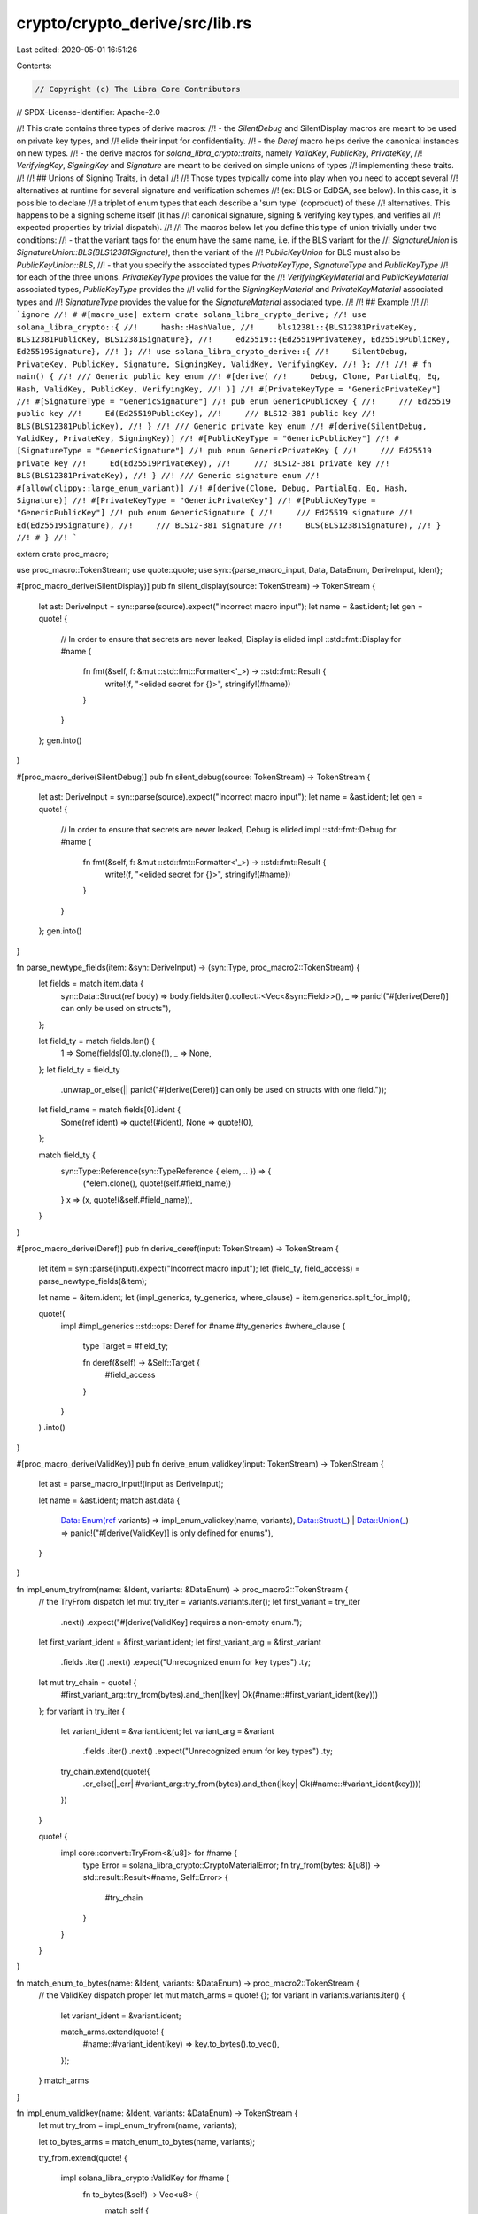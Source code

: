 crypto/crypto_derive/src/lib.rs
===============================

Last edited: 2020-05-01 16:51:26

Contents:

.. code-block:: rs

    // Copyright (c) The Libra Core Contributors
// SPDX-License-Identifier: Apache-2.0

//! This crate contains three types of derive macros:
//! - the `SilentDebug` and SilentDisplay macros are meant to be used on private key types, and
//!   elide their input for confidentiality.
//! - the `Deref` macro helps derive the canonical instances on new types.
//! - the derive macros for `solana_libra_crypto::traits`, namely `ValidKey`, `PublicKey`, `PrivateKey`,
//!   `VerifyingKey`, `SigningKey` and `Signature` are meant to be derived on simple unions of types
//!   implementing these traits.
//!
//! ## Unions of Signing Traits, in detail
//!
//! Those types typically come into play when you need to accept several
//! alternatives at runtime for several signature and verification schemes
//! (ex: BLS or EdDSA, see below). In this case, it is possible to declare
//! a triplet of enum types that each describe a 'sum type' (coproduct) of these
//! alternatives. This happens to be a signing scheme itself (it has
//! canonical signature, signing & verifying key types, and verifies all
//! expected properties by trivial dispatch).
//!
//! The macros below let you define this type of union trivially under two conditions:
//! - that the variant tags for the enum have the same name, i.e. if the BLS variant for the
//!   `SignatureUnion` is `SignatureUnion::BLS(BLS12381Signature)`, then the variant of the
//!   `PublicKeyUnion` for BLS must also be `PublicKeyUnion::BLS`,
//! - that you specify the associated types `PrivateKeyType`, `SignatureType` and `PublicKeyType`
//!   for each of the three unions. `PrivateKeyType` provides the value for the
//!   `VerifyingKeyMaterial` and `PublicKeyMaterial` associated types, `PublicKeyType` provides the
//!   valid for the `SigningKeyMaterial` and `PrivateKeyMaterial` associated types and
//!   `SignatureType` provides the value for the `SignatureMaterial` associated type.
//!
//! ## Example
//!
//! ```ignore
//! # #[macro_use] extern crate solana_libra_crypto_derive;
//! use solana_libra_crypto::{
//!     hash::HashValue,
//!     bls12381::{BLS12381PrivateKey, BLS12381PublicKey, BLS12381Signature},
//!     ed25519::{Ed25519PrivateKey, Ed25519PublicKey, Ed25519Signature},
//! };
//! use solana_libra_crypto_derive::{
//!     SilentDebug, PrivateKey, PublicKey, Signature, SigningKey, ValidKey, VerifyingKey,
//! };
//!
//! # fn main() {
//! /// Generic public key enum
//! #[derive(
//!     Debug, Clone, PartialEq, Eq, Hash, ValidKey, PublicKey, VerifyingKey,
//! )]
//! #[PrivateKeyType = "GenericPrivateKey"]
//! #[SignatureType = "GenericSignature"]
//! pub enum GenericPublicKey {
//!     /// Ed25519 public key
//!     Ed(Ed25519PublicKey),
//!     /// BLS12-381 public key
//!     BLS(BLS12381PublicKey),
//! }
//! /// Generic private key enum
//! #[derive(SilentDebug, ValidKey, PrivateKey, SigningKey)]
//! #[PublicKeyType = "GenericPublicKey"]
//! #[SignatureType = "GenericSignature"]
//! pub enum GenericPrivateKey {
//!     /// Ed25519 private key
//!     Ed(Ed25519PrivateKey),
//!     /// BLS12-381 private key
//!     BLS(BLS12381PrivateKey),
//! }
//! /// Generic signature enum
//! #[allow(clippy::large_enum_variant)]
//! #[derive(Clone, Debug, PartialEq, Eq, Hash, Signature)]
//! #[PrivateKeyType = "GenericPrivateKey"]
//! #[PublicKeyType = "GenericPublicKey"]
//! pub enum GenericSignature {
//!     /// Ed25519 signature
//!     Ed(Ed25519Signature),
//!     /// BLS12-381 signature
//!     BLS(BLS12381Signature),
//! }
//! # }
//! ```

extern crate proc_macro;

use proc_macro::TokenStream;
use quote::quote;
use syn::{parse_macro_input, Data, DataEnum, DeriveInput, Ident};

#[proc_macro_derive(SilentDisplay)]
pub fn silent_display(source: TokenStream) -> TokenStream {
    let ast: DeriveInput = syn::parse(source).expect("Incorrect macro input");
    let name = &ast.ident;
    let gen = quote! {
        // In order to ensure that secrets are never leaked, Display is elided
        impl ::std::fmt::Display for #name {
            fn fmt(&self, f: &mut ::std::fmt::Formatter<'_>) -> ::std::fmt::Result {
                write!(f, "<elided secret for {}>", stringify!(#name))
            }
        }
    };
    gen.into()
}

#[proc_macro_derive(SilentDebug)]
pub fn silent_debug(source: TokenStream) -> TokenStream {
    let ast: DeriveInput = syn::parse(source).expect("Incorrect macro input");
    let name = &ast.ident;
    let gen = quote! {
        // In order to ensure that secrets are never leaked, Debug is elided
        impl ::std::fmt::Debug for #name {
            fn fmt(&self, f: &mut ::std::fmt::Formatter<'_>) -> ::std::fmt::Result {
                write!(f, "<elided secret for {}>", stringify!(#name))
            }
        }
    };
    gen.into()
}

fn parse_newtype_fields(item: &syn::DeriveInput) -> (syn::Type, proc_macro2::TokenStream) {
    let fields = match item.data {
        syn::Data::Struct(ref body) => body.fields.iter().collect::<Vec<&syn::Field>>(),
        _ => panic!("#[derive(Deref)] can only be used on structs"),
    };

    let field_ty = match fields.len() {
        1 => Some(fields[0].ty.clone()),
        _ => None,
    };
    let field_ty = field_ty
        .unwrap_or_else(|| panic!("#[derive(Deref)] can only be used on structs with one field."));

    let field_name = match fields[0].ident {
        Some(ref ident) => quote!(#ident),
        None => quote!(0),
    };

    match field_ty {
        syn::Type::Reference(syn::TypeReference { elem, .. }) => {
            (*elem.clone(), quote!(self.#field_name))
        }
        x => (x, quote!(&self.#field_name)),
    }
}

#[proc_macro_derive(Deref)]
pub fn derive_deref(input: TokenStream) -> TokenStream {
    let item = syn::parse(input).expect("Incorrect macro input");
    let (field_ty, field_access) = parse_newtype_fields(&item);

    let name = &item.ident;
    let (impl_generics, ty_generics, where_clause) = item.generics.split_for_impl();

    quote!(
        impl #impl_generics ::std::ops::Deref for #name #ty_generics
        #where_clause
        {
            type Target = #field_ty;

            fn deref(&self) -> &Self::Target {
                #field_access
            }
        }
    )
    .into()
}

#[proc_macro_derive(ValidKey)]
pub fn derive_enum_validkey(input: TokenStream) -> TokenStream {
    let ast = parse_macro_input!(input as DeriveInput);

    let name = &ast.ident;
    match ast.data {
        Data::Enum(ref variants) => impl_enum_validkey(name, variants),
        Data::Struct(_) | Data::Union(_) => panic!("#[derive(ValidKey)] is only defined for enums"),
    }
}

fn impl_enum_tryfrom(name: &Ident, variants: &DataEnum) -> proc_macro2::TokenStream {
    // the TryFrom dispatch
    let mut try_iter = variants.variants.iter();
    let first_variant = try_iter
        .next()
        .expect("#[derive(ValidKey] requires a non-empty enum.");
    let first_variant_ident = &first_variant.ident;
    let first_variant_arg = &first_variant
        .fields
        .iter()
        .next()
        .expect("Unrecognized enum for key types")
        .ty;

    let mut try_chain = quote! {
        #first_variant_arg::try_from(bytes).and_then(|key| Ok(#name::#first_variant_ident(key)))
    };
    for variant in try_iter {
        let variant_ident = &variant.ident;
        let variant_arg = &variant
            .fields
            .iter()
            .next()
            .expect("Unrecognized enum for key types")
            .ty;
        try_chain.extend(quote!{
            .or_else(|_err| #variant_arg::try_from(bytes).and_then(|key| Ok(#name::#variant_ident(key))))
        })
    }

    quote! {
        impl core::convert::TryFrom<&[u8]> for #name {
            type Error = solana_libra_crypto::CryptoMaterialError;
            fn try_from(bytes: &[u8]) -> std::result::Result<#name, Self::Error> {
                #try_chain
            }
        }
    }
}

fn match_enum_to_bytes(name: &Ident, variants: &DataEnum) -> proc_macro2::TokenStream {
    // the ValidKey dispatch proper
    let mut match_arms = quote! {};
    for variant in variants.variants.iter() {
        let variant_ident = &variant.ident;

        match_arms.extend(quote! {
            #name::#variant_ident(key) => key.to_bytes().to_vec(),
        });
    }
    match_arms
}

fn impl_enum_validkey(name: &Ident, variants: &DataEnum) -> TokenStream {
    let mut try_from = impl_enum_tryfrom(name, variants);

    let to_bytes_arms = match_enum_to_bytes(name, variants);

    try_from.extend(quote! {

        impl solana_libra_crypto::ValidKey for #name {
            fn to_bytes(&self) -> Vec<u8> {
                match self {
                    #to_bytes_arms
                }
            }
        }
    });
    try_from.into()
}

#[proc_macro_derive(PublicKey, attributes(PrivateKeyType))]
pub fn derive_enum_publickey(input: TokenStream) -> TokenStream {
    let ast = parse_macro_input!(input as DeriveInput);

    let name = &ast.ident;
    let private_key_type = get_type_from_attrs(&ast.attrs, "PrivateKeyType").unwrap();
    match ast.data {
        Data::Enum(ref variants) => impl_enum_publickey(name, private_key_type, variants),
        Data::Struct(_) | Data::Union(_) => {
            panic!("#[derive(PublicKey)] is only defined for enums")
        }
    }
}

fn get_type_from_attrs(attrs: &[syn::Attribute], attr_name: &str) -> syn::Result<syn::LitStr> {
    for attr in attrs {
        if !attr.path.is_ident(attr_name) {
            continue;
        }
        match attr.parse_meta()? {
            syn::Meta::NameValue(meta) => {
                if let syn::Lit::Str(lit) = &meta.lit {
                    return Ok(lit.clone());
                } else {
                    return Err(syn::Error::new_spanned(
                        meta,
                        &format!("Could not parse {} attribute", attr_name)[..],
                    ));
                }
            }
            bad => {
                return Err(syn::Error::new_spanned(
                    bad,
                    &format!("Could not parse {} attribute", attr_name)[..],
                ))
            }
        }
    }
    Err(syn::Error::new(
        proc_macro2::Span::call_site(),
        format!("Could not find attribute {}", attr_name),
    ))
}

fn impl_enum_publickey(
    name: &Ident,
    private_key_type: syn::LitStr,
    variants: &DataEnum,
) -> TokenStream {
    let pkt: syn::Type = private_key_type.parse().unwrap();
    let mut from_match_arms = quote! {};
    for variant in variants.variants.iter() {
        let variant_ident = &variant.ident;

        from_match_arms.extend(quote! {
            #pkt::#variant_ident(key) => #name::#variant_ident(key.into()),
        });
    }
    let mut res = quote! {
        impl From<&#pkt> for #name {
            fn from(public_key: &#pkt) -> Self {
                match public_key {
                    #from_match_arms
                }
            }
        }
    };
    res.extend(quote! {
        impl solana_libra_crypto::PublicKey for #name {
            type PrivateKeyMaterial = #pkt;
        }
    });
    res.into()
}

#[proc_macro_derive(PrivateKey, attributes(PublicKeyType))]
pub fn derive_enum_privatekey(input: TokenStream) -> TokenStream {
    let ast = parse_macro_input!(input as DeriveInput);

    let name = &ast.ident;
    let public_key_type = get_type_from_attrs(&ast.attrs, "PublicKeyType").unwrap();
    match ast.data {
        Data::Enum(ref variants) => impl_enum_privatekey(name, public_key_type, variants),
        Data::Struct(_) | Data::Union(_) => {
            panic!("#[derive(PrivateKey)] is only defined for enums")
        }
    }
}

fn impl_enum_privatekey(
    name: &Ident,
    public_key_type: syn::LitStr,
    _variants: &DataEnum,
) -> TokenStream {
    let pkt: syn::Type = public_key_type.parse().unwrap();
    let res = quote! {
        impl solana_libra_crypto::PrivateKey for #name {
            type PublicKeyMaterial = #pkt;
        }
    };
    res.into()
}

#[proc_macro_derive(VerifyingKey, attributes(PrivateKeyType, SignatureType))]
pub fn derive_enum_verifyingkey(input: TokenStream) -> TokenStream {
    let ast = parse_macro_input!(input as DeriveInput);

    let name = &ast.ident;
    let private_key_type = get_type_from_attrs(&ast.attrs, "PrivateKeyType").unwrap();
    let signature_type = get_type_from_attrs(&ast.attrs, "SignatureType").unwrap();
    match ast.data {
        Data::Enum(ref variants) => {
            impl_enum_verifyingkey(name, private_key_type, signature_type, variants)
        }
        Data::Struct(_) | Data::Union(_) => {
            panic!("#[derive(PrivateKey)] is only defined for enums")
        }
    }
}

fn impl_enum_verifyingkey(
    name: &Ident,
    private_key_type: syn::LitStr,
    signature_type: syn::LitStr,
    _variants: &DataEnum,
) -> TokenStream {
    let pkt: syn::Type = private_key_type.parse().unwrap();
    let st: syn::Type = signature_type.parse().unwrap();
    let res = quote! {
        impl solana_libra_crypto::VerifyingKey for #name {
            type SigningKeyMaterial = #pkt;
            type SignatureMaterial = #st;
        }
    };
    res.into()
}

#[proc_macro_derive(SigningKey, attributes(PublicKeyType, SignatureType))]
pub fn derive_enum_signingkey(input: TokenStream) -> TokenStream {
    let ast = parse_macro_input!(input as DeriveInput);

    let name = &ast.ident;
    let public_key_type = get_type_from_attrs(&ast.attrs, "PublicKeyType").unwrap();
    let signature_type = get_type_from_attrs(&ast.attrs, "SignatureType").unwrap();
    match ast.data {
        Data::Enum(ref variants) => {
            impl_enum_signingkey(name, public_key_type, signature_type, variants)
        }
        Data::Struct(_) | Data::Union(_) => {
            panic!("#[derive(PrivateKey)] is only defined for enums")
        }
    }
}

fn impl_enum_signingkey(
    name: &Ident,
    public_key_type: syn::LitStr,
    signature_type: syn::LitStr,
    variants: &DataEnum,
) -> TokenStream {
    let pkt: syn::Type = public_key_type.parse().unwrap();
    let st: syn::Type = signature_type.parse().unwrap();

    let mut match_arms = quote! {};
    for variant in variants.variants.iter() {
        let variant_ident = &variant.ident;

        match_arms.extend(quote! {
            #name::#variant_ident(key) => Self::SignatureMaterial::#variant_ident(key.sign_message(message)),
        });
    }
    let res = quote! {
        impl solana_libra_crypto::SigningKey for #name {
            type VerifyingKeyMaterial = #pkt;
            type SignatureMaterial = #st;

            fn sign_message(&self, message: &solana_libra_crypto::HashValue) -> Self::SignatureMaterial {
                match self {
                    #match_arms
                }
            }
        }
    };
    res.into()
}

#[proc_macro_derive(Signature, attributes(PublicKeyType, PrivateKeyType))]
pub fn derive_enum_signature(input: TokenStream) -> TokenStream {
    let ast = parse_macro_input!(input as DeriveInput);

    let name = &ast.ident;
    let public_key_type = get_type_from_attrs(&ast.attrs, "PublicKeyType").unwrap();
    let private_key_type = get_type_from_attrs(&ast.attrs, "PrivateKeyType").unwrap();
    match ast.data {
        Data::Enum(ref variants) => {
            impl_enum_signature(name, public_key_type, private_key_type, variants)
        }
        Data::Struct(_) | Data::Union(_) => {
            panic!("#[derive(PrivateKey)] is only defined for enums")
        }
    }
}

fn impl_enum_signature(
    name: &Ident,
    public_key_type: syn::LitStr,
    private_key_type: syn::LitStr,
    variants: &DataEnum,
) -> TokenStream {
    let priv_kt: syn::Type = private_key_type.parse().unwrap();
    let pub_kt: syn::Type = public_key_type.parse().unwrap();
    let mut res = impl_enum_tryfrom(name, variants);
    let to_bytes_arms = match_enum_to_bytes(name, variants);

    let mut match_arms = quote! {};
    for variant in variants.variants.iter() {
        let variant_ident = &variant.ident;

        match_arms.extend(quote! {
            (#name::#variant_ident(sig), #pub_kt::#variant_ident(pk)) => {
                sig.verify_arbitrary_msg(message, pk)
            }
        })
    }

    res.extend(quote! {

        impl solana_libra_crypto::Signature for #name {
            type VerifyingKeyMaterial = #pub_kt;
            type SigningKeyMaterial = #priv_kt;

            fn verify(&self, message: &HashValue, public_key: &Self::VerifyingKeyMaterial) -> ::std::result::Result<(), ::failure::Error> {
                self.verify_arbitrary_msg(message.as_ref(), public_key)
            }

            fn verify_arbitrary_msg(&self, message: &[u8], public_key: &Self::VerifyingKeyMaterial) -> std::result::Result<(), ::failure::Error> {
                match (self, public_key) {
                    #match_arms
                    _ => ::failure::bail!(
                        "provided the wrong alternative in {:?}!",
                        (self, public_key)
                    ),
                }
            }

            fn to_bytes(&self) -> Vec<u8> {
                match self {
                    #to_bytes_arms
                }
            }
        }
    });
    res.into()
}


